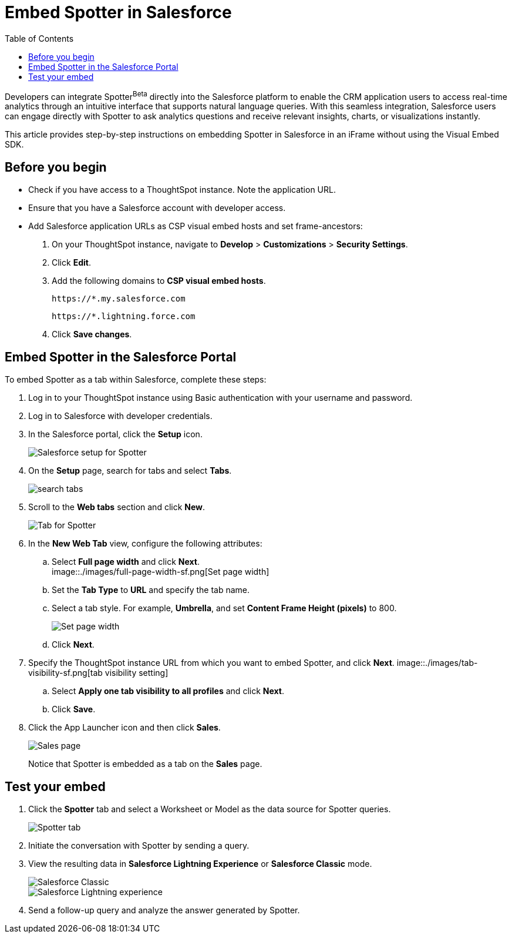 = Embed Spotter in Salesforce
:toc: true
:toclevels: 2

:page-title: Embed Spotter in Salesforce
:page-pageid: spotter-embed-sf
:page-description: Embed conversational analytics with Spotter in Salesforce

Developers can integrate Spotter[beta betaBackground]^Beta^ directly into the Salesforce platform to enable the CRM application users to access real-time analytics through an intuitive interface that supports natural language queries. With this seamless integration, Salesforce users can engage directly with Spotter to ask analytics questions and receive relevant insights, charts, or visualizations instantly.

This article provides step-by-step instructions on embedding Spotter in Salesforce in an iFrame without using the Visual Embed SDK.


== Before you begin

* Check if you have access to a ThoughtSpot instance. Note the application URL.
* Ensure that you have a Salesforce account with developer access.
* Add Salesforce application URLs as CSP visual embed hosts and set frame-ancestors:
+
. On your ThoughtSpot instance, navigate to *Develop* > *Customizations* > *Security Settings*.
. Click *Edit*.
. Add the following domains to *CSP visual embed hosts*.
+
`\https://*.my.salesforce.com`
+
`\https://*.lightning.force.com`

. Click *Save changes*.

== Embed Spotter in the Salesforce Portal

To embed Spotter as a tab within Salesforce, complete these steps:

. Log in to your ThoughtSpot instance using Basic authentication with your username and password.
. Log in to Salesforce with developer credentials.
. In the Salesforce portal, click the *Setup* icon.
+
[.bordered]
[.widthAuto]
image::./images/setup-sf.png[Salesforce setup for Spotter]
. On the *Setup* page, search for tabs and select *Tabs*.
+
[.bordered]
[.widthAuto]
image::./images/search-tab.png[search tabs]
. Scroll to the *Web tabs* section and click *New*.
+
[.bordered]
[.widthAuto]
image::./images/create-tab.png[Tab for Spotter]
. In the *New Web Tab* view, configure the following attributes:
.. Select *Full page width* and click *Next*. +
[.bordered]
[.widthAuto]
image::./images/full-page-width-sf.png[Set page width]
.. Set the *Tab Type* to *URL* and specify the tab name.
.. Select a tab style. For example, *Umbrella*, and set *Content Frame Height (pixels)* to 800.
+
[.bordered]
[.widthAuto]
image::./images/tab-config-sf.png[Set page width]
.. Click *Next*.
. Specify the ThoughtSpot instance URL from which you want to embed Spotter, and click *Next*.
[.bordered]
[.widthAuto]
image::./images/tab-visibility-sf.png[tab visibility setting]
.. Select *Apply one tab visibility to all profiles* and click *Next*.
.. Click *Save*.
. Click the App Launcher icon and then click *Sales*. +

+
[.bordered]
[.widthAuto]
image::./images/sales-page-sf.png[Sales page]
+
Notice that Spotter is embedded as a tab on the *Sales* page.


== Test your embed

. Click the *Spotter* tab and select a Worksheet or Model as the data source for Spotter queries.
+
[.bordered]
[.widthAuto]
image::./images/spotter-ws-selection-sf.png[Spotter tab]

. Initiate the conversation with Spotter by sending a query.
. View the resulting data in *Salesforce Lightning Experience* or *Salesforce Classic* mode.
+
[.bordered]
[.widthAuto]
image::./images/sf-classic.png[Salesforce Classic]

+
[.bordered]
[.widthAuto]
image::./images/sf-lightning-exp.png[Salesforce Lightning experience]

. Send a follow-up query and analyze the answer generated by Spotter.








